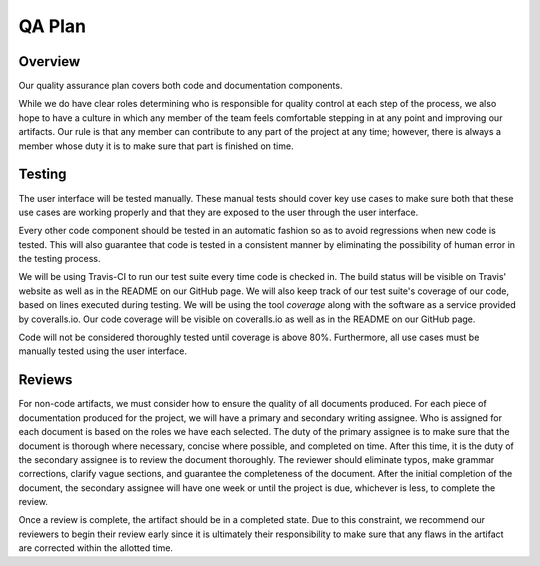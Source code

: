 QA Plan
=======

Overview
--------

Our quality assurance plan covers both code and documentation components.

While we do have clear roles determining who is responsible for quality control
at each step of the process, we also hope to have a culture in which any member
of the team feels comfortable stepping in at any point and improving our
artifacts. Our rule is that any member can contribute to any part of the
project at any time; however, there is always a member whose duty it is to make
sure that part is finished on time.


Testing
-------

The user interface will be tested manually. These manual tests should cover
key use cases to make sure both that these use cases are working properly and
that they are exposed to the user through the user interface.

Every other code component should be tested in an automatic fashion so as to
avoid regressions when new code is tested. This will also guarantee that code
is tested in a consistent manner by eliminating the possibility of human error
in the testing process.

We will be using Travis-CI to run our test suite every time code is checked in.
The build status will be visible on Travis' website as well as in the README on
our GitHub page. We will also keep track of our test suite's coverage of our
code, based on lines executed during testing. We will be using the tool
`coverage` along with the software as a service provided by coveralls.io. Our
code coverage will be visible on coveralls.io as well as in the README on our
GitHub page.

Code will not be considered thoroughly tested until coverage is above 80%.
Furthermore, all use cases must be manually tested using the user interface.


Reviews
-------

For non-code artifacts, we must consider how to ensure the quality of all documents produced.
For each piece of documentation produced for the project, we will have a primary and secondary writing assignee.
Who is assigned for each document is based on the roles we have each selected.
The duty of the primary assignee is to make sure that the document is thorough where necessary, concise where possible, and completed on time.
After this time, it is the duty of the secondary assignee is to review the document thoroughly.
The reviewer should eliminate typos, make grammar corrections, clarify vague sections, and guarantee the completeness of the document.
After the initial completion of the document, the secondary assignee will have one week or until the project is due, whichever is less, to complete the review.

Once a review is complete, the artifact should be in a completed state. Due to
this constraint, we recommend our reviewers to begin their review early since
it is ultimately their responsibility to make sure that any flaws in the
artifact are corrected within the allotted time.
